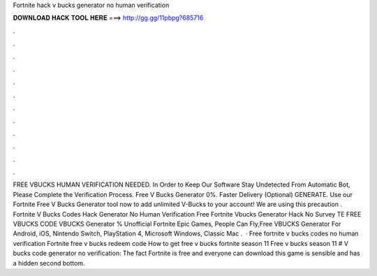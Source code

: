 Fortnite hack v bucks generator no human verification

𝐃𝐎𝐖𝐍𝐋𝐎𝐀𝐃 𝐇𝐀𝐂𝐊 𝐓𝐎𝐎𝐋 𝐇𝐄𝐑𝐄 ===> http://gg.gg/11pbpg?685716

.

.

.

.

.

.

.

.

.

.

.

.

FREE VBUCKS HUMAN VERIFICATION NEEDED. In Order to Keep Our Software Stay Undetected From Automatic Bot, Please Complete the Verification Process. Free V Bucks Generator 0%. Faster Delivery (Optional) GENERATE. Use our Fortnite Free V Bucks Generator tool now to add unlimited V-Bucks to your account! We are using this precaution . Fortnite V Bucks Codes Hack Generator No Human Verification Free Fortnite Vbucks Generator Hack No Survey TE FREE VBUCKS CODE  VBUCKS Generator % Unofficial Fortnite Epic Games, People Can Fly,Free VBUCKS Generator For Android, iOS, Nintendo Switch, PlayStation 4, Microsoft Windows, Classic Mac .  · Free fortnite v bucks codes no human verification Fortnite free v bucks redeem code How to get free v bucks fortnite season 11 Free v bucks season 11 # V bucks code generator no verification: The fact Fortnite is free and everyone can download this game is sensible and has a hidden second bottom.